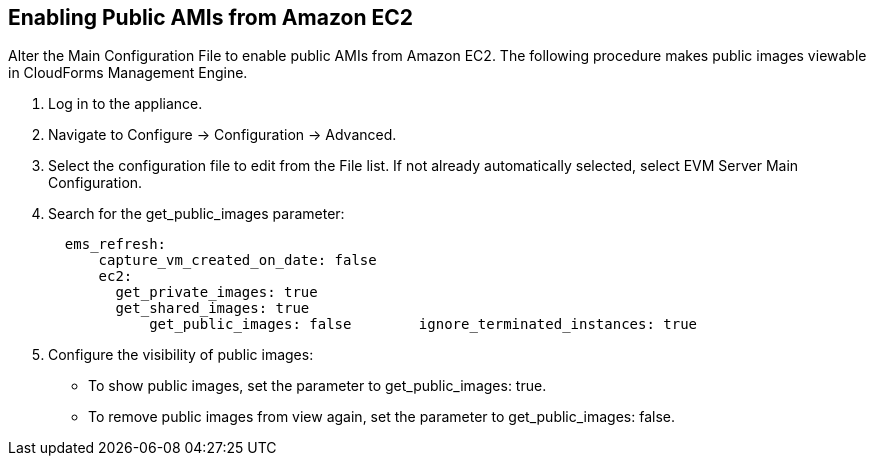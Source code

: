 [[enabling_public_amis_from_amazon_ecs2]]
== Enabling Public AMIs from Amazon EC2

Alter the Main Configuration File to enable public AMIs from Amazon EC2. The following procedure makes public images viewable in CloudForms Management Engine.

. Log in to the appliance.
. Navigate to +Configure → Configuration → Advanced+.
. Select the configuration file to edit from the +File+ list. If not already automatically selected, select +EVM Server Main Configuration+.
. Search for the +get_public_images+ parameter:
+
----
  ems_refresh:
      capture_vm_created_on_date: false
      ec2:
        get_private_images: true
        get_shared_images: true
            get_public_images: false        ignore_terminated_instances: true  
----
+
. Configure the visibility of public images:
* To show public images, set the parameter to +get_public_images: true+.
* To remove public images from view again, set the parameter to +get_public_images: false+.
